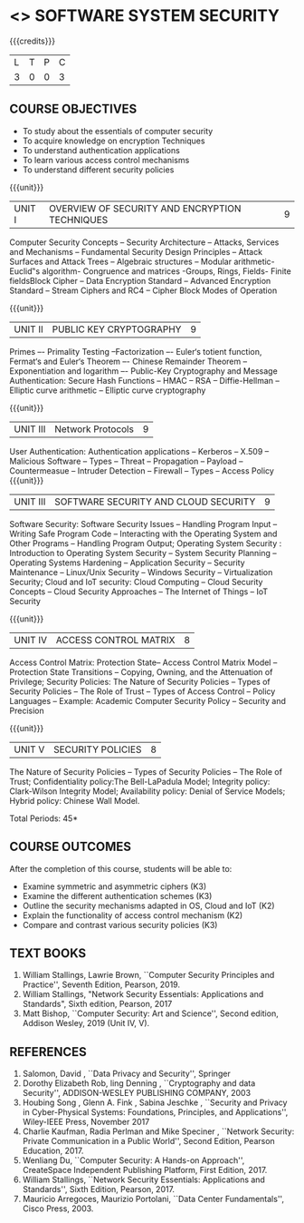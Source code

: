 * <<<602>>> SOFTWARE SYSTEM SECURITY
:properties:
:author: Dr. V. Balasubramanian and Dr. J. Bhuvana
:date: 12-04-2021
:end:

#+startup: showall
{{{credits}}}
| L | T | P | C |
| 3 | 0 | 0 | 3 |

** R2021 CHANGES :noexport:
New Syllabus

** CO PO MAPPING :noexport:
#+NAME: co-po-mapping
|                |    | PO1 | PO2 | PO3 | PO4 | PO5 | PO6 | PO7 | PO8 | PO9 | PO10 | PO11 | PO12 | PSO1 | PSO2 | PSO3 |
|                |    |  K3 |  K4 |  K5 |  K5 |  K6 |   - |   - |   - |   - |    - |    - |    - |   K5 |   K3 |   K6 |
| CO1            | K2 |   3 |   2 |   2 |   2 |   1 |   0 |   0 |  0  |   0 |    0 |    0 |    0 |    2 |    0 |    1 |
| CO2            | K2 |   3 |   2 |   2 |   2 |   1 |   0 |   0 |  0  |   0 |    0 |    0 |    0 |    2 |    0 |    1 |
| CO3            | K3 |   3 |   2 |   2 |   2 |   1 |   0 |   0 |  0  |   0 |    0 |    0 |    0 |    2 |    0 |    1 |
| CO4            | K3 |   1 |   1 |   0 |   0 |   0 |   0 |   0 |   0 |   0 |    0 |    0 |    0 |    0 |    0 |    0 |
| CO5            | K3 |   3 |   2 |   2 |   2 |   1 |   0 |   0 |   0 |   0 |    0 |    0 |    0 |    2 |    0 |    1 |

** COURSE OBJECTIVES
- To study about the essentials of computer security
- To acquire knowledge on encryption Techniques
- To understand authentication applications
- To learn various access control mechanisms
- To understand different security policies

{{{unit}}}         
| UNIT I | OVERVIEW OF SECURITY AND  ENCRYPTION TECHNIQUES | 9 |
Computer Security Concepts --  Security Architecture -- Attacks, Services and Mechanisms -- Fundamental Security Design
Principles -- Attack Surfaces and Attack Trees -- Algebraic structures – Modular arithmetic-Euclid‟s algorithm- 
Congruence and matrices -Groups, Rings, Fields- Finite fieldsBlock Cipher -- Data Encryption Standard -- Advanced Encryption Standard 
-- Stream Ciphers and RC4 -- Cipher Block Modes of Operation 
 
{{{unit}}}      
| UNIT II | PUBLIC KEY CRYPTOGRAPHY | 9 |
Primes –- Primality Testing –Factorization –- Euler‘s totient function, Fermat‘s and Euler‘s Theorem –- Chinese Remainder Theorem – 
Exponentiation and logarithm –- Public-Key Cryptography and Message Authentication: Secure Hash Functions -- HMAC -- RSA -- Diffie-Hellman -- 
Elliptic curve arithmetic -- Elliptic curve cryptography


{{{unit}}}      
| UNIT III | Network Protocols | 9 |
User Authentication: Authentication applications – Kerberos -- X.509 -- Malicious Software -- Types -- Threat 
-- Propagation -- Payload -- Countermeasue -- Intruder Detection -- Firewall -- Types -- Access Policy
{{{unit}}}      
| UNIT III | SOFTWARE SECURITY AND CLOUD SECURITY | 9 |
Software Security: Software Security Issues -- Handling Program Input
-- Writing Safe Program Code -- Interacting with the Operating System
and Other Programs -- Handling Program Output; Operating System
Security : Introduction to Operating System Security -- System
Security Planning -- Operating Systems Hardening -- Application
Security -- Security Maintenance -- Linux/Unix Security -- Windows
Security -- Virtualization Security; Cloud and IoT security: Cloud
Computing -- Cloud Security Concepts -- Cloud Security Approaches --
The Internet of Things -- IoT Security

{{{unit}}}
| UNIT IV | ACCESS CONTROL MATRIX | 8 |
 Access Control Matrix: Protection State-- Access Control Matrix Model
-- Protection State Transitions -- Copying, Owning, and the
Attenuation of Privilege; Security Policies: The Nature of Security
Policies -- Types of Security Policies -- The Role of Trust -- Types
of Access Control -- Policy Languages -- Example: Academic Computer
Security Policy -- Security and Precision

{{{unit}}}
| UNIT V |  SECURITY POLICIES             | 8 |
The Nature of Security Policies -- Types of Security Policies -- The
Role of Trust; Confidentiality policy:The Bell-LaPadula Model;
Integrity policy: Clark-Wilson Integrity Model; Availability policy:
Denial of Service Models; Hybrid policy: Chinese Wall Model.


\hfill *Total Periods: 45*

** COURSE OUTCOMES
After the completion of this course, students will be able to: 
- Examine symmetric and asymmetric ciphers (K3)
- Examine the different authentication schemes (K3)
- Outline the security mechanisms adapted in OS, Cloud and IoT  (K2)
- Explain the functionality of access control mechanism (K2)
- Compare and contrast various security policies (K3)

** TEXT BOOKS

1. William Stallings, Lawrie Brown, ``Computer Security  Principles and Practice'', Seventh Edition, Pearson, 2019.
2. William Stallings, "Network Security Essentials: Applications and Standards", Sixth edition, Pearson, 2017 
2. Matt Bishop, ``Computer Security: Art and Science'', Second edition, Addison Wesley, 2019 (Unit IV, V).


** REFERENCES
1. Salomon, David , ``Data Privacy and Security'', Springer
2. Dorothy Elizabeth Rob, ling Denning , ``Cryptography and data Security'',   ADDISON-WESLEY PUBLISHING COMPANY, 2003 
3. Houbing Song , Glenn A. Fink , Sabina Jeschke ,  ``Security and Privacy in Cyber-Physical Systems: Foundations, Principles, and Applications'',  Wiley-IEEE Press, November 2017 
4. Charlie Kaufman, Radia Perlman and Mike Speciner , ``Network Security: Private Communication in a Public World'', Second  Edition, Pearson Education, 2017.
5. Wenliang Du, ``Computer Security: A Hands-on Approach'', CreateSpace Independent Publishing Platform, First Edition, 2017.
6. William Stallings, ``Network Security Essentials: Applications and    Standards'', Sixth Edition, Pearson, 2017.
7. Mauricio Arregoces, Maurizio Portolani, ``Data Center    Fundamentals'', Cisco Press, 2003.

    
 




